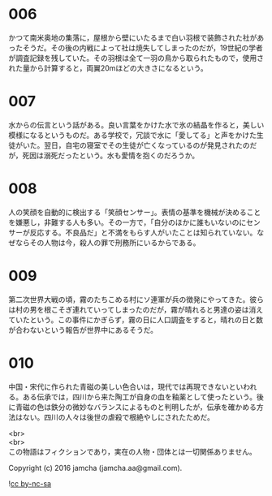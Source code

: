 #+OPTIONS: toc:nil
#+OPTIONS: \n:t

* 006
  かつて南米奥地の集落に，屋根から壁にいたるまで白い羽根で装飾された社があったそうだ。その後の内戦によって社は焼失してしまったのだが，19世紀の学者が調査記録を残していた。その羽根は全て一羽の鳥から取られたもので，使用された量から計算すると，両翼20mほどの大きさになるという。

* 007
  水からの伝言という話がある。良い言葉をかけた水で氷の結晶を作ると，美しい模様になるというものだ。ある学校で，冗談で水に「愛してる」と声をかけた生徒がいた。翌日，自宅の寝室でその生徒が亡くなっているのが発見されたのだが，死因は溺死だったという。水も愛情を抱くのだろうか。

* 008
  人の笑顔を自動的に検出する「笑顔センサー」。表情の基準を機械が決めることを嫌悪し，非難する人も多い。その一方で，「自分のほかに誰もいないのにセンサーが反応する。不良品だ」と不満をもらす人がいたことは知られていない。なぜならその人物は今，殺人の罪で刑務所にいるからである。

* 009
  第二次世界大戦の頃，霧のたちこめる村にソ連軍が兵の徴発にやってきた。彼らは村の男を根こそぎ連れていってしまったのだが，霧が晴れると男達の姿は消えていたという。この事件にかぎらず，霧の日に人口調査をすると，晴れの日と数が合わないという報告が世界中にあるそうだ。

* 010
  中国・宋代に作られた青磁の美しい色合いは，現代では再現できないといわれる。ある伝承では，四川から来た陶工が自身の血を釉薬として使ったという。後に青磁の色は鉄分の微妙なバランスによるものと判明したが，伝承を確かめる方法はない。四川の人々は後世の虐殺で根絶やしにされたためだ。

  <br>
  <br>
  この物語はフィクションであり，実在の人物・団体とは一切関係ありません。

  Copyright (c) 2016 jamcha (jamcha.aa@gmail.com).

  ![[https://i.creativecommons.org/l/by-nc-sa/4.0/88x31.png][cc by-nc-sa]]
